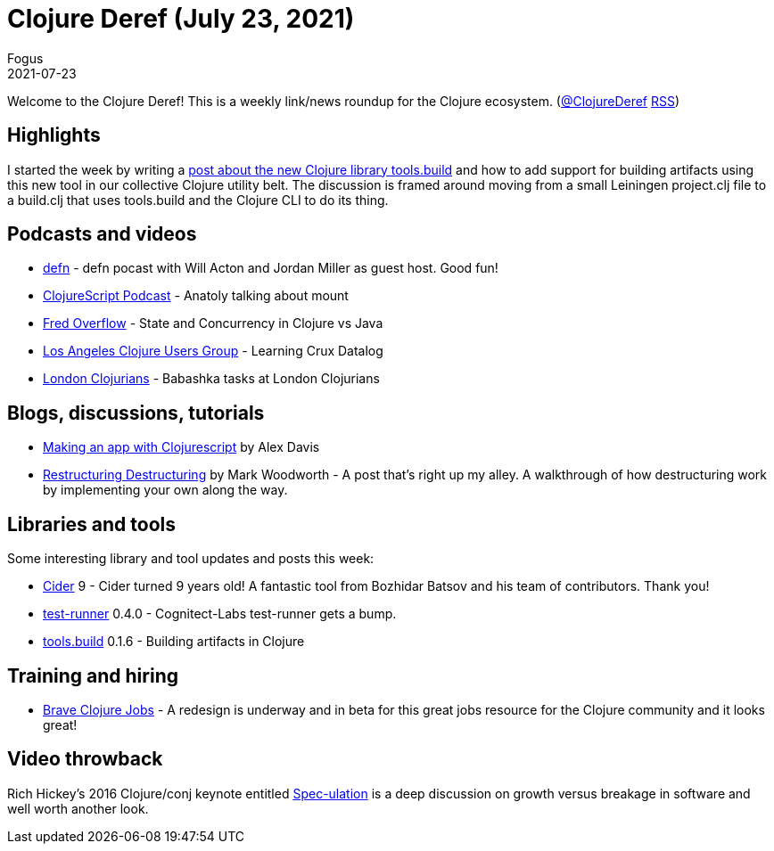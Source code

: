 = Clojure Deref (July 23, 2021)
Fogus
2021-07-23
:jbake-type: post

ifdef::env-github,env-browser[:outfilesuffix: .adoc]

Welcome to the Clojure Deref! This is a weekly link/news roundup for the Clojure ecosystem. (https://twitter.com/ClojureDeref[@ClojureDeref] https://clojure.org/feed.xml[RSS])

## Highlights

I started the week by writing a http://blog.fogus.me/2021/07/20/clojure-builds-as-an-amalgamation-of-orthogonal-parts/[post about the new Clojure library tools.build] and how to add support for building artifacts using this new tool in our collective Clojure utility belt. The discussion is framed around moving from a small Leiningen project.clj file to a build.clj that uses tools.build and the Clojure CLI to do its thing. 

## Podcasts and videos

* https://soundcloud.com/defn-771544745/74-will-acton-and-the-greatest-clojure-podcast-crossover[defn] - defn pocast with Will Acton and Jordan Miller as guest host. Good fun!
* https://clojurescriptpodcast.com/[ClojureScript Podcast] - Anatoly talking about mount
* https://www.youtube.com/watch?v=b6LHzZogIbA&t=5s[Fred Overflow] - State and Concurrency in Clojure vs Java
* https://www.youtube.com/watch?v=481UBX-5eY4[Los Angeles Clojure Users Group] - Learning Crux Datalog
* https://www.youtube.com/watch?v=u5ECoR7KT1Y[London Clojurians] - Babashka tasks at London Clojurians

## Blogs, discussions, tutorials

* https://www.alexthinks.com/2021/07/making-a-mobile-app-with-clojurescript-in-2021[Making an app with Clojurescript] by Alex Davis
* https://medium.com/@markcwoodworth/restructuring-destructuring-20f79ef41963[Restructuring Destructuring] by Mark Woodworth - A post that's right up my alley. A walkthrough of how destructuring work by implementing your own along the way.

## Libraries and tools

Some interesting library and tool updates and posts this week:

* https://twitter.com/bbatsov/status/1417072603458588674[Cider] 9 - Cider turned 9 years old! A fantastic tool from Bozhidar Batsov and his team of contributors. Thank you!
* https://github.com/cognitect-labs/test-runner[test-runner] 0.4.0 - Cognitect-Labs test-runner gets a bump.
* https://github.com/clojure/tools.build[tools.build] 0.1.6 - Building artifacts in Clojure

## Training and hiring

* https://jobs-staging.braveclojure.com/[Brave Clojure Jobs] - A redesign is underway and in beta for this great jobs resource for the Clojure community and it looks great! 

## Video throwback

Rich Hickey's 2016 Clojure/conj keynote entitled https://www.youtube.com/watch?v=oyLBGkS5ICk[Spec-ulation] is a deep discussion on growth versus breakage in software and well worth another look.
